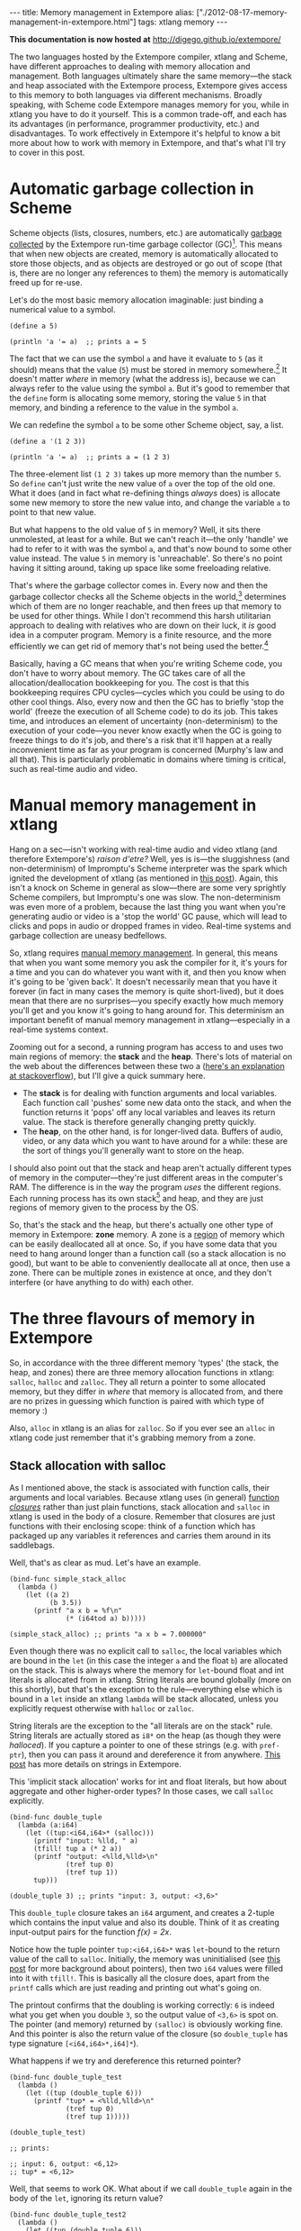 #+PROPERTY: header-args:extempore :tangle /tmp/2012-08-17-memory-management-in-extempore.xtm
#+begin_html
---
title: Memory management in Extempore
alias: ["./2012-08-17-memory-management-in-extempore.html"]
tags: xtlang memory
---
#+end_html

*This documentation is now hosted at* [[http://digego.github.io/extempore/]]

The two languages hosted by the Extempore compiler, xtlang and Scheme,
have different approaches to dealing with memory allocation and
management.  Both languages ultimately share the same memory---the
stack and heap associated with the Extempore process, Extempore gives
access to this memory to both languages via different mechanisms.
Broadly speaking, with Scheme code Extempore manages memory for you,
while in xtlang you have to do it yourself.  This is a common
trade-off, and each has its advantages (in performance, programmer
productivity, etc.) and disadvantages.  To work effectively in
Extempore it's helpful to know a bit more about how to work with
memory in Extempore, and that's what I'll try to cover in this post.

* Automatic garbage collection in Scheme

Scheme objects (lists, closures, numbers, etc.) are automatically
[[http://en.wikipedia.org/wiki/Garbage_collection_(computer_science)][garbage collected]] by the Extempore run-time garbage collector (GC)[fn:gc].
This means that when new objects are created, memory is automatically
allocated to store those objects, and as objects are destroyed or go
out of scope (that is, there are no longer any references to them) the
memory is automatically freed up for re-use.  

Let's do the most basic memory allocation imaginable: just binding a
numerical value to a symbol.

#+begin_src extempore
  (define a 5)
  
  (println 'a '= a)  ;; prints a = 5
#+end_src

The fact that we can use the symbol =a= and have it evaluate to =5=
(as it should) means that the value (=5=) must be stored in memory
somewhere.[fn:memory] It doesn't matter /where/ in memory (what the
address is), because we can always refer to the value using the symbol
=a=. But it's good to remember that the =define= form is allocating
some memory, storing the value =5= in that memory, and binding a
reference to the value in the symbol =a=.

We can redefine the symbol =a= to be some other Scheme object, say, a list.

#+begin_src extempore
  (define a '(1 2 3))
  
  (println 'a '= a)  ;; prints a = (1 2 3)
#+end_src

The three-element list =(1 2 3)= takes up more memory than the number
=5=. So =define= can't just write the new value of =a= over the top of
the old one. What it does (and in fact what re-defining things
/always/ does) is allocate some new memory to store the new value
into, and change the variable =a= to point to that new value.

But what happens to the old value of =5= in memory? Well, it sits
there unmolested, at least for a while. But we can't reach it---the
only 'handle' we had to refer to it with was the symbol =a=, and
that's now bound to some other value instead. The value =5= in memory
is 'unreachable'. So there's no point having it sitting around, taking
up space like some freeloading relative.

That's where the garbage collector comes in. Every now and then the
garbage collector checks all the Scheme objects in the
world,[fn:world] determines which of them are no longer reachable, and
then frees up that memory to be used for other things. While I don't
recommend this harsh utilitarian approach to dealing with relatives
who are down on their luck, it /is/ good idea in a computer program.
Memory is a finite resource, and the more efficiently we can get rid
of memory that's not being used the better.[fn:life]

Basically, having a GC means that when you're writing Scheme code, you
don't have to worry about memory. The GC takes care of all the
allocation/deallocation bookkeeping for you. The cost is that this
bookkeeping requires CPU cycles---cycles which you could be using to
do other cool things. Also, every now and then the GC has to briefly
'stop the world' (freeze the execution of all Scheme code) to do its
job. This takes time, and introduces an element of uncertainty
(non-determinism) to the execution of your code---you never know
exactly when the GC is going to freeze things to do it's job, and
there's a risk that it'll happen at a really inconvenient time as far
as your program is concerned (Murphy's law and all that). This is
particularly problematic in domains where timing is critical, such as
real-time audio and video.

* Manual memory management in xtlang

Hang on a sec---isn't working with real-time audio and video xtlang
(and therefore Extempore's) /raison d'etre?/ Well, yes is is---the
sluggishness (and non-determinism) of Impromptu's Scheme interpreter
was the spark which ignited the development of xtlang (as mentioned in
[[file:../2012-08-07-Extempore-philosophy.org][this post]]).  Again, this isn't a knock on Scheme in general as
slow---there are some very sprightly Scheme compilers, but Impromptu's
one was slow.  The non-determinism was even more of a problem, because
the last thing you want when you're generating audio or video is a
'stop the world' GC pause, which will lead to clicks and pops in audio
or dropped frames in video.  Real-time systems and garbage collection
are uneasy bedfellows.

So, xtlang requires [[http://en.wikipedia.org/wiki/Manual_memory_management][manual memory management]]. In general, this means
that when you want some memory you ask the compiler for it, it's yours
for a time and you can do whatever you want with it, and then you know
when it's going to be 'given back'. It doesn't necessarily mean that
you have it forever (in fact in many cases the memory is quite
short-lived), but it does mean that there are no surprises---you
specify exactly how much memory you'll get and you know it's going to
hang around for. This determinism an important benefit of manual
memory management in xtlang---especially in a real-time systems
context.

Zooming out for a second, a running program has access to and uses two
main regions of memory: the *stack* and the *heap*. There's lots of
material on the web about the differences between these two a ([[http://stackoverflow.com/questions/79923/what-and-where-are-the-stack-and-heap][here's
an explanation at stackoverflow]]), but I'll give a quick summary here.

- The *stack* is for dealing with function arguments and local
  variables. Each function call 'pushes' some new data onto the stack,
  and when the function returns it 'pops' off any local variables and
  leaves its return value. The stack is therefore generally changing
  pretty quickly.  
- The *heap*, on the other hand, is for longer-lived data. Buffers of
  audio, video, or any data which you want to have around for a while:
  these are the sort of things you'll generally want to store on the
  heap.

I should also point out that the stack and heap aren't actually
different types of memory in the computer---they're just different
areas in the computer's RAM. The difference is in the way the program
/uses/ the different regions. Each running process has its own
stack[fn::actually each /thread/ has its own stack] and heap, and they
are just regions of memory given to the process by the OS.

So, that's the stack and the heap, but there's actually one other type
of memory in Extempore: *zone* memory. A zone is a [[http://en.wikipedia.org/wiki/Region-based_memory_management][region]] of memory
which can be easily deallocated all at once.  So, if you have some
data that you need to hang around longer than a function call (so a
stack allocation is no good), but want to be able to conveniently
deallocate all at once, then use a zone.  There can be multiple zones
in existence at once, and they don't interfere (or have anything to do
with) each other.

* The three flavours of memory in Extempore

So, in accordance with the three different memory 'types' (the stack,
the heap, and zones) there are three memory allocation functions in
xtlang: =salloc=, =halloc= and =zalloc=. They all return a pointer to
some allocated memory, but they differ in /where/ that memory is
allocated from, and there are no prizes in guessing which function is
paired with which type of memory :)

Also, =alloc= in xtlang is an alias for =zalloc=.  So if you ever see
an =alloc= in xtlang code just remember that it's grabbing memory from
a zone.

** Stack allocation with salloc

As I mentioned above, the stack is associated with function calls,
their arguments and local variables.  Because xtlang uses (in general)
[[file:2012-08-09-xtlang-type-reference.org][function /closures/]] rather than just plain functions, stack allocation
and =salloc= in xtlang is used in the body of a closure.  Remember
that closures are just functions with their enclosing scope: think of
a function which has packaged up any variables it references and
carries them around in its saddlebags.

Well, that's as clear as mud.  Let's have an example.

#+begin_src extempore
  (bind-func simple_stack_alloc
    (lambda ()
      (let ((a 2)
            (b 3.5))
        (printf "a x b = %f\n"
                (* (i64tod a) b)))))
  
  (simple_stack_alloc) ;; prints "a x b = 7.000000"
#+end_src

Even though there was no explicit call to =salloc=, the local
variables which are bound in the =let= (in this case the integer =a=
and the float =b=) are allocated on the stack. This is always where
the memory for =let=-bound float and int literals is allocated from in
xtlang. String literals are bound globally (more on this shortly), but
that's the exception to the rule---everything else which is bound in a
=let= inside an xtlang =lambda= will be stack allocated, unless you
explicitly request otherwise with =halloc= or =zalloc=.

String literals are the exception to the "all literals are on the
stack" rule.  String literals are actually stored as =i8*= on the
heap (as though they were [[** Heap allocation with halloc][halloced]]).  If you capture a pointer to one
of these strings (e.g. with =pref-ptr=), then you can pass it around
and dereference it from anywhere.  [[file:2012-08-09-xtlang-type-reference.org][This post]] has more details on
strings in Extempore.

This 'implicit stack allocation' works for int and float literals, but
how about aggregate and other higher-order types? In those cases, we
call =salloc= explicitly.

#+begin_src extempore
  (bind-func double_tuple
    (lambda (a:i64)
      (let ((tup:<i64,i64>* (salloc)))
        (printf "input: %lld, " a)
        (tfill! tup a (* 2 a))
        (printf "output: <%lld,%lld>\n"
                (tref tup 0)
                (tref tup 1))
        tup)))
  
  (double_tuple 3) ;; prints "input: 3, output: <3,6>"
#+end_src

This =double_tuple= closure takes an =i64= argument, and creates a
2-tuple which contains the input value and also its double.  Think of
it as creating input-output pairs for the function /f(x) = 2x/.

Notice how the tuple pointer =tup:<i64,i64>*= was =let=-bound to the
return value of the call to =salloc=. Initially, the memory was
uninitialised (see [[file:2012-08-13-understanding-pointers-in-xtlang.org][this post]] for more background about pointers), then
two =i64= values were filled into it with =tfill!=. This is basically
all the closure does, apart from the =printf= calls which are just
reading and printing out what's going on. 

The printout confirms that the doubling is working correctly: =6= is
indeed what you get when you double =3=, so the output value of
=<3,6>= is spot on. The pointer (and memory) returned by =(salloc)= is
obviously working fine.  And this pointer is also the return value of
the closure (so =double_tuple= has type signature =[<i64,i64>*,i64]*=).

What happens if we try and dereference this returned pointer?

#+begin_src extempore
  (bind-func double_tuple_test
    (lambda ()
      (let ((tup (double_tuple 6)))
        (printf "tup* = <%lld,%lld>\n"
                (tref tup 0)
                (tref tup 1)))))
  
  (double_tuple_test)
  
  ;; prints:
  
  ;; input: 6, output: <6,12>
  ;; tup* = <6,12>
#+end_src

Well, that seems to work OK. What about if we call =double_tuple=
again in the body of the =let=, ignoring its return value?

#+begin_src extempore
  (bind-func double_tuple_test2
    (lambda ()
      (let ((tup (double_tuple 6)))
        (double_tuple 2)
        (printf "tup* = <%lld,%lld>\n"
                (tref tup 0)
                (tref tup 1)))))
  
  (double_tuple_test2)
  
  ;; prints:
  
  ;; input: 6, output: <6,12> (in the 1st call to double_tuple)
  ;; input: 2, output: <2,4>  (in the 2nd call to double_tuple)
  ;; tup* = <2,4>
#+end_src

This isn't right: =tup*= should still be the original tuple =<6,12>=,
because we've bound it the =let=. But somewhere in the process of
calling =double_tuple= again (with a different argument: =2=), the
values in our original tuple (which we have a pointer to in =tup=)
have been overwritten.

Finally, consider this example:

#+begin_src extempore
  (bind-func double_tuple_test3
    (lambda ()
      (let ((tup (double_tuple 6))
            (test_closure
             (lambda ()
               (printf "tup* = <%lld,%lld>\n"
                       (tref tup 0)
                       (tref tup 1)))))
        (test_closure))))
  
  (double_tuple_test3)
  
  ;; prints:
  
  ;; input: 6, output: <6,12>
  ;; tup* = <0,4508736416>
#+end_src

Wow. That's not just wrong, that's /super wrong/. What's going on is
that the call to =salloc= inside the closure =double_tuple= doesn't
keep the memory after the closure returns, because at this point all
the local variables get popped off the stack. Subsequent calls to
/any/ closure will push new arguments and local variables /onto/ the
stack and overwrite the memory that =tup= points to.

That's what deallocating memory /means/: it doesn't mean that the
memory gets set to zero, or that new values will be written in
straight away, but it means that the memory /might/ be overwritten at
any stage. Which, from a programming perspective, is just as bad as
having new data written into it, because if you can't trust that your
pointer still points to the value(s) you think it does then it's
pretty useless.

So, what we need in this case is to allocate some memory which will
still hang around after the closure returns. =salloc= isn't up to the
task, but =zalloc= is.

** Zone allocation with zalloc

Zone allocation is kindof like stack allocation, except with user
control over when the memory is freed (as opposed it happening at the
end of function execution, as with memory on the stack). Essentially
this means that we can push and pop zones off of a stack of
memory zones of user-defined size.

A memory zone can be created using the special =memzone= form.
=memzone= takes as a first argument a zone size in bytes, and then an
arbitrary number of other forms (s-expressions) which make up the body
of the =memzone=. The /extent/ of the zone is defined by =memzone='s
s-expression. Anything within the body of the =memzone= s-expression
is /in scope/.

Say we want to fill a memory region with =i64= values which just count from
=0= up to the length of the region (=region_length=).  We'll need to
allocate the memory for this region, and get a pointer to the start of
the region.  We can do this using =zalloc= inside a =memzone=.

#+begin_src extempore
  (bind-func fill_buffer_memzone
    (lambda ()
      (memzone 100000  ;; size of memzone (in bytes)
               (let ((region_length 1000)
                     (int_buf:i64* (zalloc region_length))
                     (i:i64 0))
                 (dotimes (i region_length)
                   (pset! int_buf i i))
                 (printf "int_buf[366] = %lld\n"
                         (pref int_buf 366))))))
  
  (fill_buffer_memzone) ;; prints "int_buf[366] = 366"
#+end_src

The code works as it should: as confirmed by the print statement.
Notice how the call to =zalloc= took an argument (=region_length=).
This tells =zalloc= how much memory to allocate from the zone. If we
hadn't passed this argument (and it /is/ optional), the default length
is =1=, to allocate enough memory for /one/ =i64=. All of the alloc
functions (=salloc=, =halloc= and =zalloc=) can take this optional
size argument, and they all default to =1= if no argument is passed.

Let's try another version of this code =fill_buffer_memzone2=, but
with a much longer buffer of =i64= values.

#+begin_src extempore
  (bind-func fill_buffer_memzone2
    (lambda ()
      (memzone 100000  ;; size of memzone (in bytes)
               (let ((region_length 1000000)
                     (int_buf:i64* (zalloc region_length))
                     (i:i64 0))
                 (dotimes (i region_length)
                   (pset! int_buf i i))
                 (printf "int_buf[366] = %lld\n"
                         (pref int_buf 366))))))
  
  (fill_buffer_memzone2) ;; prints "int_buf[366] = 366"
#+end_src

This time, with a region length of one million, the code still works
(at least, the 367Th element is still correct), but the compiler also
prints a warning message to the log:

#+begin_src sh
Zone:0x7ff7ac99a100 size:100000 is full ... leaking 8000000 bytes
Leaving a leaky zone can be dangerous ... particularly for concurrency
#+end_src

So what's wrong? Well, remember that the =memzone= has a size (in
bytes) which is specified by its first argument. We can calculate how
much space =int_buf= will need (=region_length= multiplied by 8,
because there are 8 bytes per =i64=) and therefore how much of the
zone's memory will be allocated with the call to =(zalloc
region_length)=.  If this number is /greater/ than the memzone size,
then we'll get the "Zone is full, leaking /n/ bytes" warning---as we
did with =fill_buffer_memzone2=.

When zones leak, the Extempore run-time will scramble to find extra
memory for you, but it will be from the heap---which is time-consuming
and it will never be deallocated.  This is bad, so it's always worth
making sure that the zones are big enough to start with.

=memzone= calls can also be nested inside one another. When a new zone
is created (pushed) any calls to =zalloc= will be allocated from the
new zone (which is the *top* zone). When the extent of the zone is
reached it is *popped* and its memory is reclaimed. The new *current*
zone is then the next *top* zone. The zones are in a stack in the
'stack /data structure/' sense of the term, but this is not the stack
that I was talking about earlier with =salloc=. Hopefully that's not
too confusing. So we'll talk about pushing and popping zones from the
/zone stack/, but it's still all done with =memzone= and =zalloc=.

By default each process has an initial *top* zone with 1M of memory.
If no user defined zones are created (i.e. no uses of =memzone=) then
any and all calls to zalloc will slowly (or quickly) use up this 1M of
memory---you'll know when it runs out as you'll get about a gazillion
memory leak messages. 

In general this is the zone story. But to complicate things slightly
there are two special zones.

1. The *audio zone*: there is a zone allocated for each audio frame
   processed, be that sample by sample, or buffer by buffer. The zones
   extent is for the duration of the audio frame (i.e. is deallocated
   at the end of the frame).  The [[file:2012-06-07-dsp-basics-in-extempore.org][DSP basics]] post covers audio
   processing in Extempore.

2. *Closure zones*: all 'top level' closures (any closure created
   using =bind-func=) has an associated zone created at compile time
   (not at run-time, although this distinction is quite blurry in
   Extempore). The =bind-func= zone default size is 8KB, however,
   =bind-func= has an optional argument to specify any arbitrary
   =bind-func= zone size.

To allocate memory from a closure's zone, we need a =let= outside the
=lambda=. Anything =zalloc='ed from there will come from the closure's
zone. Anything =zalloc='ed from /inside/ the closure will come from
whatever the top zone is at the time---usually the default zone
(unless you're in an enclosing =memzone=).

As an example, let's revisit our 'fill buffer' examples from earlier.
With a region length of one thousand:

#+begin_src extempore
  (bind-func fill_buffer_closure_zone
    (let ((region_length 1000)
          (int_buf:i64* (zalloc region_length))
          (i:i64 0))
      (lambda ()
        (dotimes (i region_length)
          (pset! int_buf i i))
        (printf "int_buf[366] = %lld\n"
                (pref int_buf 366)))))  
#+end_src

The =let= where =int_buf= is allocated is outside the =lambda= form,
so the memory will be coming from the zone associated with the closure
=fill_buffer_closure_zone=. When we try and compile that, we get the
warning:

#+begin_src sh
Zone:0x7fb8b3a4a610 size:8192 is full ... leaking 32 bytes
Leaving a leaky zone can be dangerous ... particularly for concurrency
#+end_src

Let's try it again, but with a 'zone size' argument to =bind-func=

#+begin_src extempore
  (bind-func fill_buffer_closure_zone2 10000 ;; zone size: 10KB
    (let ((region_length 1000)
          (int_buf:i64* (zalloc region_length))
          (i:i64 0))
      (lambda ()
        (dotimes (i region_length)
          (pset! int_buf i i))
        (printf "int_buf[366] = %lld\n"
                (pref int_buf 366)))))
  
  (fill_buffer_closure_zone2) ;; prints "int_buf[366] = 366"
#+end_src

Sweet---no more warnings, and the buffer seems to be getting filled
nicely.

This type of thing is very useful for holding data closed over by the
top level closure. For example, an audio delay closure might specify a
large =bind-func= zone size and then allocate an audio buffer to be
closed over. The example file =examples/core/audio-dsp.xtm= has lots
of examples of this.

The =bind-func= zone will live for the extent of the top level
closure, and will be refreshed if the closure is rebuilt (i.e. the old
zone will be destroyed and a new zone allocated).

** Heap allocation with halloc

Finally, we meet =halloc=, the Extempore function for allocating
memory from the heap.  The heap is for long-lived memory, such as data
that you want to keep hanging around for the life of the program.

You can use =halloc= anywhere you would use =salloc= or =zalloc= and
it will give you a pointer to some memory on the heap. So, let's
revisit the =double_tuple_test3= example from earlier, which didn't
work because the memory for =tup= on the stack went out of scope when
the closure returned.  If we replace the =salloc= with a =halloc=:

#+begin_src extempore
  (bind-func double_tuple_halloc
    (lambda (a:i64)
      (let ((tup:<i64,i64>* (halloc))) ;; halloc instead of salloc
        (tfill! tup a (* 2 a))
        tup)))
  
  (bind-func double_tuple_halloc_test
    (lambda ()
      (let ((tup (double_tuple_halloc 4))
            (test_closure
             (lambda ()
               (printf "tup* = <%lld,%lld>\n"
                       (tref tup 0)
                       (tref tup 1)))))
        (test_closure))))
  
  (double_tuple_halloc_test) ;; prints "tup* = <4,8>"
#+end_src

Now, the returned tuple pointer =tup= is a heap pointer, so we can
refer to it from /anywhere/ without any issues.  In fact, the only way
to deallocate memory which has been =halloc='ed and free it up for
re-use is to use the xtlang function =free= (which is the same as
calling =free= in C).

In practice, a lot of the times where you want long-lived memory
you'll want it to be associated with a closure anyway, so the
closure's zone is a better option than the heap for memory allocation,
as in the =fill_buffer_closure_zone2= example above. This has the
added advantage that if you re-compile the closure, because you've
changed the functionality or whatever, all the memory in the zone is
freed and re-bound, which is often what you want.

Where you /may/ want to use =halloc= to allocate memory on the heap,
is in binding global data structures which you want to have accessible
from anywhere in your xtlang code.  Binding global xtlang variables is
the job of =bind-val=.

/Note:/ =bind-val= /is currently undergoing some reworking, so watch
this space for best practices./

* Choosing the right memory for the job

Each different alloc function is good for different things, and the
general idea to keep in mind is that you want your memory to hang
around for as long as you need it to---and /no longer/.  Sometimes you
only need data in the body of a closure---then =salloc= is the way to
go.  Other times you want it to be around for as long as the closure
remains unchanged, then =zalloc= is the right choice.  Also, if you're
going to be alloc'ing a whole lot of objects for a specific algorithmic
task and want to be able to conveniently let go of them all when
you're done, then creating a new zone with =memzone= and using
=zalloc= is a good way to go.  Finally, if you know that a particular
buffer of data is going to hang around for the life of the program,
then use =halloc=.

It's worth acknowledging that memory management in xtlang is a
'training wheels off' scenario. It's a joy to have the low level
control and performance of direct memory access, but there are also
opportunities to really mess things up in a way that's trickier to do
in higher-level languages. Remember that memory is a finite resource.
Don't try and allocate a memory region of 10^{15} 8-byte =i64=:

#+begin_src extempore
  (bind-func fill_massive_buffer
    (lambda ()
      (let ((region_length 1000000000000000)
            (int_buf:i64* (zalloc region_length))
            (i:i64 0))
        (dotimes (i region_length)
          (pset! int_buf i i))
        (printf "int_buf[366] = %lld\n"
                (pref int_buf 366)))))
  
  (fill_massive_buffer)
#+end_src

When I call =(fill_massive_buffer)= on my computer (with 8GB of RAM),
disaster strikes.

#+begin_src sh
Zone:0x7fc5cbc268c0 size:100000 is full ... leaking 8000000000000000 bytes
Leaving a leaky zone can be dangerous ... particularly for concurrency
extempore(21386,0x11833d000) malloc: *** mmap(size=8000000000000000) failed (error code=12)
error: can't allocate region
set a breakpoint in malloc_error_break to debug
Segmentation fault: 11
#+end_src

If you're not used to working directly with memory, you'll almost
certainly crash (segfault) Extempore when you start out. In fact,
be prepared to crash things /a lot/ at first. Don't be discouraged:
once you get your head around the three-fold memory model and where
each allocation function is getting its memory from, it's much easier
to write clean and performant code in xtlang. And from there, the
performance and control of working with 'bare metal' types opens up
lots of cool possibilities.

[fn:gc] Extempore uses a tri-color (quad treadmill extension)
mark-and-sweep garbage collector for those who are into that sort of
thing.

[fn:memory] [[file:2012-08-13-understanding-pointers-in-xtlang.org][This post]] covers in more detail how computers store data
in memory.

[fn:world] Well, at least the world of your Extempore process, which
/is/ the world as far as the GC is concerned.

[fn:life] I guess it also shows the danger of anthromorphising bit
patterns in memory. Lots of life lessons in this blog post
